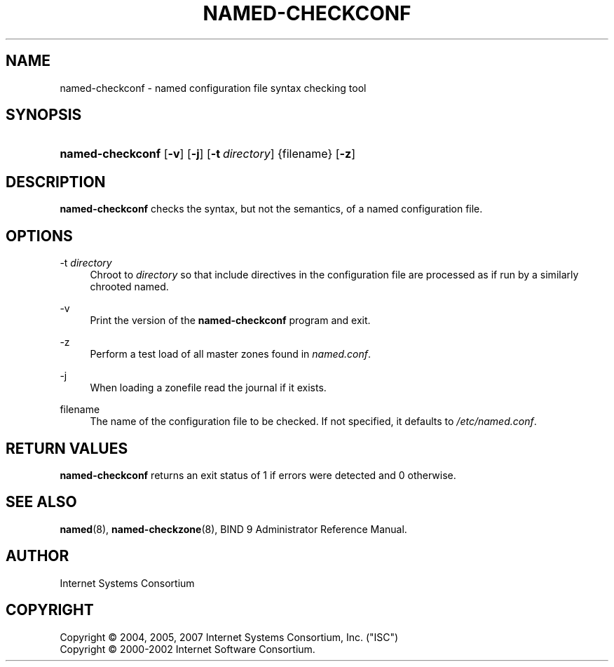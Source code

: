 .\"	$NetBSD: named-checkconf.8,v 1.1.1.4.6.2 2008/09/04 08:46:12 skrll Exp $
.\"
.\" Copyright (C) 2004, 2005, 2007 Internet Systems Consortium, Inc. ("ISC")
.\" Copyright (C) 2000-2002 Internet Software Consortium.
.\" 
.\" Permission to use, copy, modify, and distribute this software for any
.\" purpose with or without fee is hereby granted, provided that the above
.\" copyright notice and this permission notice appear in all copies.
.\" 
.\" THE SOFTWARE IS PROVIDED "AS IS" AND ISC DISCLAIMS ALL WARRANTIES WITH
.\" REGARD TO THIS SOFTWARE INCLUDING ALL IMPLIED WARRANTIES OF MERCHANTABILITY
.\" AND FITNESS. IN NO EVENT SHALL ISC BE LIABLE FOR ANY SPECIAL, DIRECT,
.\" INDIRECT, OR CONSEQUENTIAL DAMAGES OR ANY DAMAGES WHATSOEVER RESULTING FROM
.\" LOSS OF USE, DATA OR PROFITS, WHETHER IN AN ACTION OF CONTRACT, NEGLIGENCE
.\" OR OTHER TORTIOUS ACTION, ARISING OUT OF OR IN CONNECTION WITH THE USE OR
.\" PERFORMANCE OF THIS SOFTWARE.
.\"
.\" Id: named-checkconf.8,v 1.16.18.13 2007/06/20 02:26:58 marka Exp
.\"
.hy 0
.ad l
.\"     Title: named\-checkconf
.\"    Author: 
.\" Generator: DocBook XSL Stylesheets v1.71.1 <http://docbook.sf.net/>
.\"      Date: June 14, 2000
.\"    Manual: BIND9
.\"    Source: BIND9
.\"
.TH "NAMED\-CHECKCONF" "8" "June 14, 2000" "BIND9" "BIND9"
.\" disable hyphenation
.nh
.\" disable justification (adjust text to left margin only)
.ad l
.SH "NAME"
named\-checkconf \- named configuration file syntax checking tool
.SH "SYNOPSIS"
.HP 16
\fBnamed\-checkconf\fR [\fB\-v\fR] [\fB\-j\fR] [\fB\-t\ \fR\fB\fIdirectory\fR\fR] {filename} [\fB\-z\fR]
.SH "DESCRIPTION"
.PP
\fBnamed\-checkconf\fR
checks the syntax, but not the semantics, of a named configuration file.
.SH "OPTIONS"
.PP
\-t \fIdirectory\fR
.RS 4
Chroot to
\fIdirectory\fR
so that include directives in the configuration file are processed as if run by a similarly chrooted named.
.RE
.PP
\-v
.RS 4
Print the version of the
\fBnamed\-checkconf\fR
program and exit.
.RE
.PP
\-z
.RS 4
Perform a test load of all master zones found in
\fInamed.conf\fR.
.RE
.PP
\-j
.RS 4
When loading a zonefile read the journal if it exists.
.RE
.PP
filename
.RS 4
The name of the configuration file to be checked. If not specified, it defaults to
\fI/etc/named.conf\fR.
.RE
.SH "RETURN VALUES"
.PP
\fBnamed\-checkconf\fR
returns an exit status of 1 if errors were detected and 0 otherwise.
.SH "SEE ALSO"
.PP
\fBnamed\fR(8),
\fBnamed\-checkzone\fR(8),
BIND 9 Administrator Reference Manual.
.SH "AUTHOR"
.PP
Internet Systems Consortium
.SH "COPYRIGHT"
Copyright \(co 2004, 2005, 2007 Internet Systems Consortium, Inc. ("ISC")
.br
Copyright \(co 2000\-2002 Internet Software Consortium.
.br
